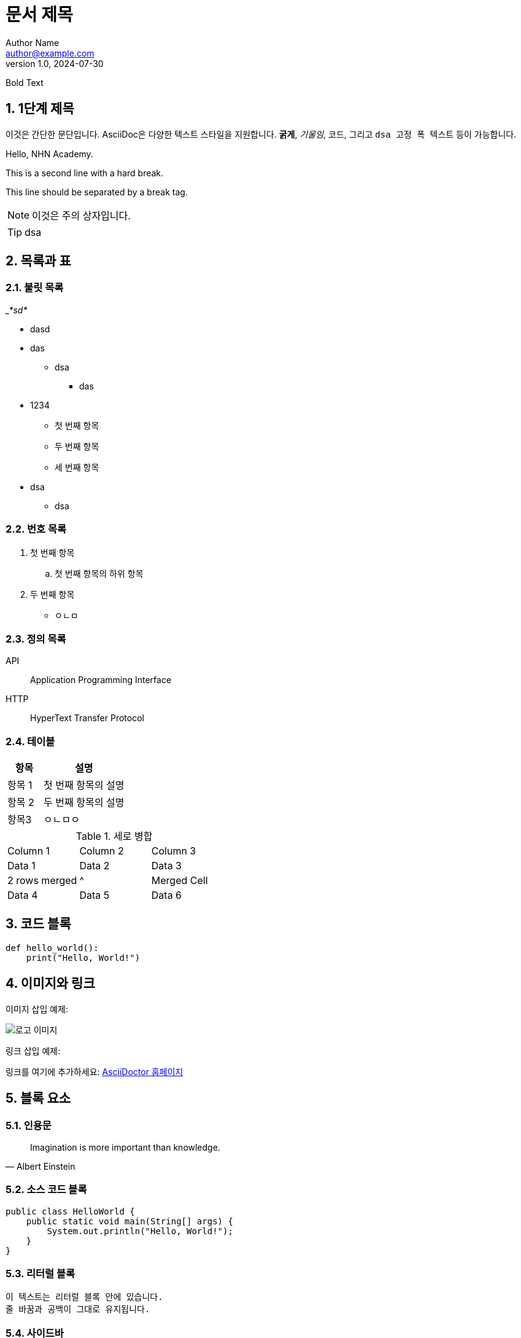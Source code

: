 = 문서 제목
Author Name <author@example.com>
v1.0, 2024-07-30

:toc: macro
:toc-title: 목차
:toclevels: 2
:sectnums:
:imagesdir: ./images
:source-highlighter: highlightjs
:strong: *

[.bold]#Bold Text#






== 1단계 제목

이것은 간단한 문단입니다. AsciiDoc은 다양한 텍스트 스타일을 지원합니다. *굵게*, _기울임_, `코드`, 그리고 `+dsa 고정 폭      텍스트+` 등이 가능합니다.


Hello, NHN Academy.
[%hardbreak]
This is a second line with a hard break.
[%hardbreak]
This line should be separated by a break tag.




[NOTE]
====
이것은 주의 상자입니다.
====

[TIP]
====
dsa
====

== 목록과 표

=== 불릿 목록

___*sd*__



** dasd

** das

* dsa



*** das

** 1234

* 첫 번째 항목

* 두 번째 항목
* 세 번째 항목
** dsa
* dsa

=== 번호 목록

. 첫 번째 항목
.. 첫 번째 항목의 하위 항목
. 두 번째 항목

- ㅇㄴㅁ

=== 정의 목록

API:: Application Programming Interface
HTTP:: HyperText Transfer Protocol

=== 테이블

[cols="3,7"]
|======
| 항목 | 설명

| 항목 1
| 첫 번째 항목의 설명

| 항목 2
| 두 번째 항목의 설명

|항목3
|ㅇㄴㅁㅇ
|======

.세로 병합
[cols="3*"]
|===
| Column 1 | Column 2 | Column 3
| Data 1   | Data 2   | Data 3
| 2 rows merged |^| Merged Cell
| Data 4   | Data 5   | Data 6
|===




== 코드 블록

[source, python]
----
def hello_world():
    print("Hello, World!")
----

== 이미지와 링크

이미지 삽입 예제:

image::logo.png[로고 이미지]

링크 삽입 예제:

링크를 여기에 추가하세요: https://asciidoctor.org[AsciiDoctor 홈페이지]

== 블록 요소

=== 인용문

[quote, Albert Einstein]
____
Imagination is more important than knowledge.
____

=== 소스 코드 블록

[source, java]
----
public class HelloWorld {
    public static void main(String[] args) {
        System.out.println("Hello, World!");
    }
}
----

=== 리터럴 블록

....
이 텍스트는 리터럴 블록 안에 있습니다.
줄 바꿈과 공백이 그대로 유지됩니다.
....

=== 사이드바

[sidebar]
사이드바 텍스트입니다.


== 각주

각주 예제입니다.footnote:[이것은 각주입니다.]

== 매크로

목차를 여기 넣습니다:

toc::[]

== 수식

latexmath:[e^{i\pi} + 1 = 0]

== 매개변수화된 텍스트

:customer: John Doe

Dear {customer},

이 텍스트는 매개변수화되었습니다.

== 주석

// 이 줄은 주석입니다.

== 사용자 정의 스타일

[.custom]
커스텀 스타일의 텍스트입니다.

== 앵커와 교차 참조

[[target]]
이것은 교차 참조의 대상입니다.

다음 섹션을 참조하세요: <<target, 교차 참조 대상>>
